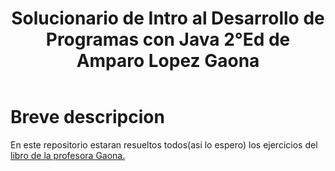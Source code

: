 #+TITLE: Solucionario de Intro al Desarrollo de Programas con Java 2°Ed de Amparo Lopez Gaona
* Breve descripcion
  En este repositorio estaran resueltos todos(asi lo espero) los ejercicios del [[http://www.fciencias.unam.mx/comunicacion/publicaciones/detalle/1][libro de la profesora Gaona.]]
  [[https://tienda.fciencias.unam.mx/59-thickbox/introduccion-a-la-teoria-intuitiva-de-conjuntos.jpg]]
